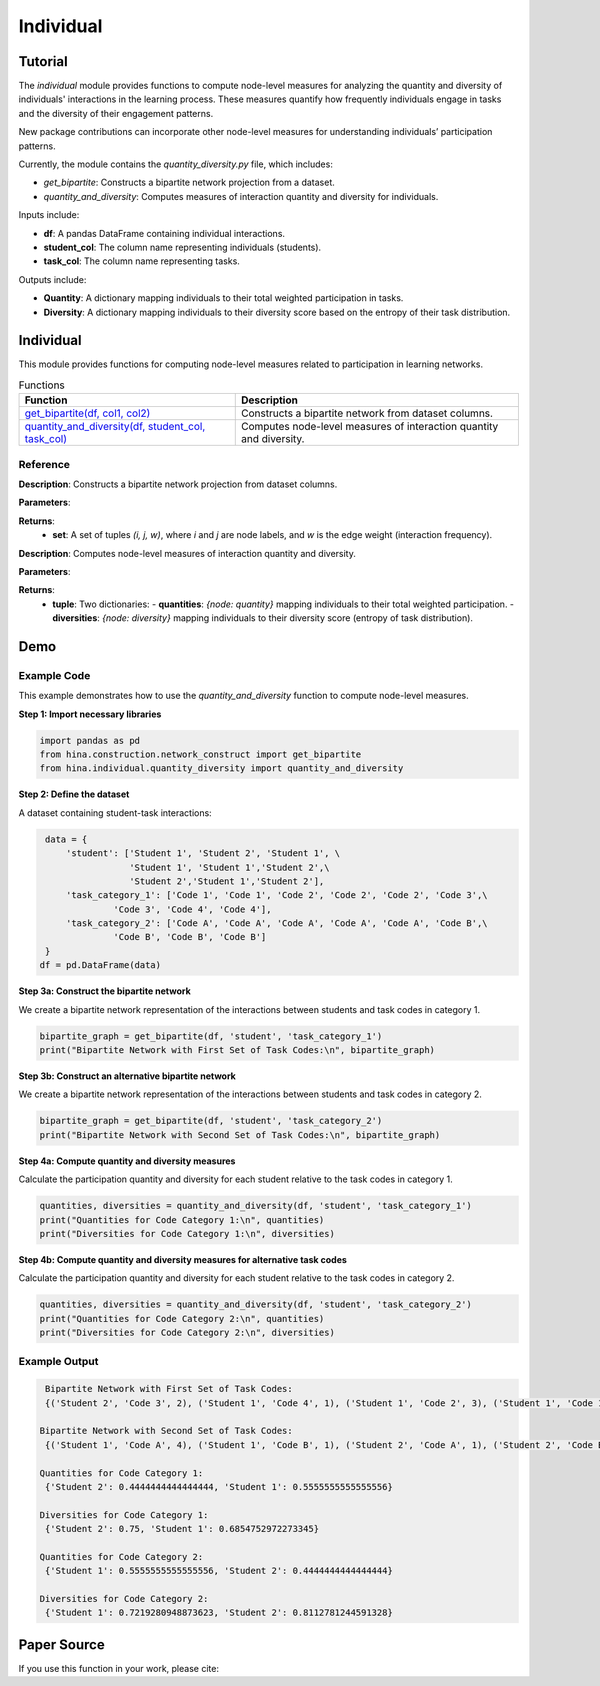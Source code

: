 Individual
++++++++++++

Tutorial
========

The `individual` module provides functions to compute node-level measures for analyzing the quantity and diversity of individuals' interactions in the learning process. These measures quantify how frequently individuals engage in tasks and the diversity of their engagement patterns.

New package contributions can incorporate other node-level measures for understanding individuals’ participation patterns.

Currently, the module contains the `quantity_diversity.py` file, which includes:

- `get_bipartite`: Constructs a bipartite network projection from a dataset.
- `quantity_and_diversity`: Computes measures of interaction quantity and diversity for individuals.

Inputs include:

- **df**: A pandas DataFrame containing individual interactions.
- **student_col**: The column name representing individuals (students).
- **task_col**: The column name representing tasks.

Outputs include:

- **Quantity**: A dictionary mapping individuals to their total weighted participation in tasks.
- **Diversity**: A dictionary mapping individuals to their diversity score based on the entropy of their task distribution.

Individual
==========

This module provides functions for computing node-level measures related to participation in learning networks.

.. list-table:: Functions
   :header-rows: 1

   * - Function
     - Description
   * - `get_bipartite(df, col1, col2) <#get-bipartite>`_
     - Constructs a bipartite network from dataset columns.
   * - `quantity_and_diversity(df, student_col, task_col) <#quantity-and-diversity>`_
     - Computes node-level measures of interaction quantity and diversity.

Reference
---------

.. _get-bipartite:

.. raw:: html

   <div id="get-bipartite" class="function-header">
       <span class="class-name">function</span> <span class="function-name">get_bipartite(df, col1, col2)</span> 
       <a href="../Code/quantity_diversity.html#get-bipartite" class="source-link">[source]</a>
   </div>

**Description**:
Constructs a bipartite network projection from dataset columns.

**Parameters**:

.. raw:: html

   <div class="parameter-block">
       (df, col1, col2)
   </div>

   <ul class="parameter-list">
       <li><span class="param-name">df</span>: A pandas DataFrame containing interaction records.</li>
       <li><span class="param-name">col1</span>: The column name representing one set of nodes (e.g., individuals).</li>
       <li><span class="param-name">col2</span>: The column name representing the second set of nodes (e.g., tasks). If a tuple of column names is provided, attributes will be merged into a composite index.</li>
   </ul>

**Returns**:
  - **set**: A set of tuples `(i, j, w)`, where `i` and `j` are node labels, and `w` is the edge weight (interaction frequency).

.. _quantity-and-diversity:

.. raw:: html

   <div id="quantity-and-diversity" class="function-header">
       <span class="class-name">function</span> <span class="function-name">quantity_and_diversity(df, student_col, task_col)</span> 
       <a href="../Code/quantity_diversity.html#quantity-and-diversity" class="source-link">[source]</a>
   </div>

**Description**:
Computes node-level measures of interaction quantity and diversity.

**Parameters**:

.. raw:: html

   <div class="parameter-block">
       (df, student_col, task_col, weight_col)
   </div>

   <ul class="parameter-list">
       <li><span class="param-name">df</span>: A pandas DataFrame containing interaction records.</li>
       <li><span class="param-name">student_col</span>: The column name representing individuals.</li>
       <li><span class="param-name">task_col</span>: The column name representing tasks.</li>
   </ul>

**Returns**:
  - **tuple**: Two dictionaries:
    - **quantities**: `{node: quantity}` mapping individuals to their total weighted participation.
    - **diversities**: `{node: diversity}` mapping individuals to their diversity score (entropy of task distribution).

Demo
====

Example Code
------------

This example demonstrates how to use the `quantity_and_diversity` function to compute node-level measures.

**Step 1: Import necessary libraries**

.. code-block:: python

    import pandas as pd
    from hina.construction.network_construct import get_bipartite
    from hina.individual.quantity_diversity import quantity_and_diversity

**Step 2: Define the dataset**

A dataset containing student-task interactions:

.. code-block:: python

    data = {
        'student': ['Student 1', 'Student 2', 'Student 1', \
                    'Student 1', 'Student 1','Student 2',\
                    'Student 2','Student 1','Student 2'],
        'task_category_1': ['Code 1', 'Code 1', 'Code 2', 'Code 2', 'Code 2', 'Code 3',\
                 'Code 3', 'Code 4', 'Code 4'],
        'task_category_2': ['Code A', 'Code A', 'Code A', 'Code A', 'Code A', 'Code B',\
                 'Code B', 'Code B', 'Code B']
    }
   df = pd.DataFrame(data)

**Step 3a: Construct the bipartite network**

We create a bipartite network representation of the interactions between students and task codes in category 1.

.. code-block:: python

    bipartite_graph = get_bipartite(df, 'student', 'task_category_1')
    print("Bipartite Network with First Set of Task Codes:\n", bipartite_graph)

**Step 3b: Construct an alternative bipartite network**

We create a bipartite network representation of the interactions between students and task codes in category 2.

.. code-block:: python

    bipartite_graph = get_bipartite(df, 'student', 'task_category_2')
    print("Bipartite Network with Second Set of Task Codes:\n", bipartite_graph)

**Step 4a: Compute quantity and diversity measures**

Calculate the participation quantity and diversity for each student relative to the task codes in category 1.

.. code-block:: python

    quantities, diversities = quantity_and_diversity(df, 'student', 'task_category_1')
    print("Quantities for Code Category 1:\n", quantities)
    print("Diversities for Code Category 1:\n", diversities)

**Step 4b: Compute quantity and diversity measures for alternative task codes**

Calculate the participation quantity and diversity for each student relative to the task codes in category 2.

.. code-block:: python

    quantities, diversities = quantity_and_diversity(df, 'student', 'task_category_2')
    print("Quantities for Code Category 2:\n", quantities)
    print("Diversities for Code Category 2:\n", diversities)



Example Output
--------------

.. code-block:: console

    Bipartite Network with First Set of Task Codes:
    {('Student 2', 'Code 3', 2), ('Student 1', 'Code 4', 1), ('Student 1', 'Code 2', 3), ('Student 1', 'Code 1', 1), ('Student 2', 'Code 1', 1), ('Student 2', 'Code 4', 1)}

   Bipartite Network with Second Set of Task Codes:
    {('Student 1', 'Code A', 4), ('Student 1', 'Code B', 1), ('Student 2', 'Code A', 1), ('Student 2', 'Code B', 3)}
   
   Quantities for Code Category 1:
    {'Student 2': 0.4444444444444444, 'Student 1': 0.5555555555555556}
  
   Diversities for Code Category 1:
    {'Student 2': 0.75, 'Student 1': 0.6854752972273345}
  
   Quantities for Code Category 2:
    {'Student 1': 0.5555555555555556, 'Student 2': 0.4444444444444444}
 
   Diversities for Code Category 2:
    {'Student 1': 0.7219280948873623, 'Student 2': 0.8112781244591328}

Paper Source
============

If you use this function in your work, please cite:

